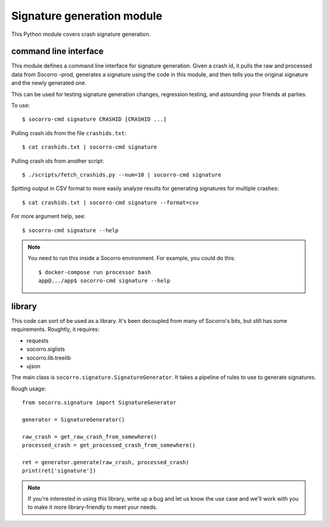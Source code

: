 Signature generation module
===========================

This Python module covers crash signature generation.


command line interface
----------------------

This module defines a command line interface for signature generation. Given a
crash id, it pulls the raw and processed data from Socorro -prod, generates a
signature using the code in this module, and then tells you the original
signature and the newly generated one.

This can be used for testing signature generation changes, regression testing,
and astounding your friends at parties.

To use::

    $ socorro-cmd signature CRASHID [CRASHID ...]


Pulling crash ids from the file ``crashids.txt``::

    $ cat crashids.txt | socorro-cmd signature


Pulling crash ids from another script::

    $ ./scripts/fetch_crashids.py --num=10 | socorro-cmd signature


Spitting output in CSV format to more easily analyze results for generating
signatures for multiple crashes::

    $ cat crashids.txt | socorro-cmd signature --format=csv


For more argument help, see::

    $ socorro-cmd signature --help


.. Note::

   You need to run this inside a Socorro environment. For example, you could
   do this::

     $ docker-compose run processor bash
     app@.../app$ socorro-cmd signature --help


library
-------

This code can sort of be used as a library. It's been decoupled from many of
Socorro's bits, but still has some requirements. Roughtly, it requires:

* requests
* socorro.siglists
* socorro.lib.treelib
* ujson


The main class is ``socorro.signature.SignatureGenerator``. It takes a pipeline
of rules to use to generate signatures.

Rough usage::

    from socorro.signature import SignatureGenerator

    generator = SignatureGenerator()

    raw_crash = get_raw_crash_from_somewhere()
    processed_crash = get_processed_crash_from_somewhere()

    ret = generator.generate(raw_crash, processed_crash)
    print(ret['signature'])


.. Note::

   If you're interested in using this library, write up a bug and let us know
   the use case and we'll work with you to make it more library-friendly to meet
   your needs.
